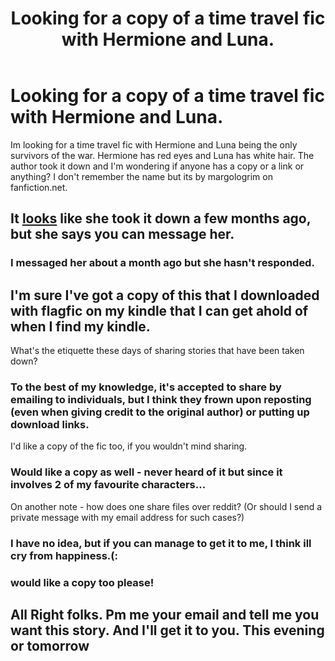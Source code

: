 #+TITLE: Looking for a copy of a time travel fic with Hermione and Luna.

* Looking for a copy of a time travel fic with Hermione and Luna.
:PROPERTIES:
:Author: Magnificent_tits
:Score: 5
:DateUnix: 1376500636.0
:DateShort: 2013-Aug-14
:END:
Im looking for a time travel fic with Hermione and Luna being the only survivors of the war. Hermione has red eyes and Luna has white hair. The author took it down and I'm wondering if anyone has a copy or a link or anything? I don't remember the name but its by margologrim on fanfiction.net.


** It [[http://www.fanfiction.net/u/3359229/MargoloGrim][looks]] like she took it down a few months ago, but she says you can message her.
:PROPERTIES:
:Author: OwlPostAgain
:Score: 3
:DateUnix: 1376503002.0
:DateShort: 2013-Aug-14
:END:

*** I messaged her about a month ago but she hasn't responded.
:PROPERTIES:
:Author: Magnificent_tits
:Score: 2
:DateUnix: 1376503241.0
:DateShort: 2013-Aug-14
:END:


** I'm sure I've got a copy of this that I downloaded with flagfic on my kindle that I can get ahold of when I find my kindle.

What's the etiquette these days of sharing stories that have been taken down?
:PROPERTIES:
:Author: Coplate
:Score: 2
:DateUnix: 1376542024.0
:DateShort: 2013-Aug-15
:END:

*** To the best of my knowledge, it's accepted to share by emailing to individuals, but I think they frown upon reposting (even when giving credit to the original author) or putting up download links.

I'd like a copy of the fic too, if you wouldn't mind sharing.
:PROPERTIES:
:Author: SilverCookieDust
:Score: 3
:DateUnix: 1376566243.0
:DateShort: 2013-Aug-15
:END:


*** Would like a copy as well - never heard of it but since it involves 2 of my favourite characters...

On another note - how does one share files over reddit? (Or should I send a private message with my email address for such cases?)
:PROPERTIES:
:Author: flupo42
:Score: 3
:DateUnix: 1376569802.0
:DateShort: 2013-Aug-15
:END:


*** I have no idea, but if you can manage to get it to me, I think ill cry from happiness.(:
:PROPERTIES:
:Author: Magnificent_tits
:Score: 2
:DateUnix: 1376542223.0
:DateShort: 2013-Aug-15
:END:


*** would like a copy too please!
:PROPERTIES:
:Author: skydrake
:Score: 2
:DateUnix: 1376572909.0
:DateShort: 2013-Aug-15
:END:


** All Right folks. Pm me your email and tell me you want this story. And I'll get it to you. This evening or tomorrow
:PROPERTIES:
:Author: Coplate
:Score: 2
:DateUnix: 1376573708.0
:DateShort: 2013-Aug-15
:END:
